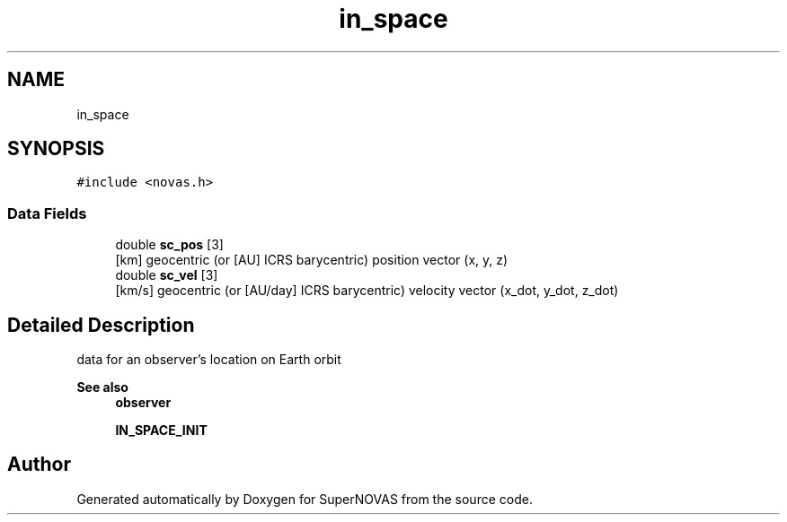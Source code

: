 .TH "in_space" 3 "Version v1.2" "SuperNOVAS" \" -*- nroff -*-
.ad l
.nh
.SH NAME
in_space
.SH SYNOPSIS
.br
.PP
.PP
\fC#include <novas\&.h>\fP
.SS "Data Fields"

.in +1c
.ti -1c
.RI "double \fBsc_pos\fP [3]"
.br
.RI "[km] geocentric (or [AU] ICRS barycentric) position vector (x, y, z) "
.ti -1c
.RI "double \fBsc_vel\fP [3]"
.br
.RI "[km/s] geocentric (or [AU/day] ICRS barycentric) velocity vector (x_dot, y_dot, z_dot) "
.in -1c
.SH "Detailed Description"
.PP 
data for an observer's location on Earth orbit
.PP
\fBSee also\fP
.RS 4
\fBobserver\fP 
.PP
\fBIN_SPACE_INIT\fP 
.RE
.PP


.SH "Author"
.PP 
Generated automatically by Doxygen for SuperNOVAS from the source code\&.
